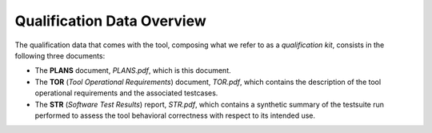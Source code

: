 .. _qualification-data:

Qualification Data Overview
===========================

The qualification data that comes with the tool, composing what we refer to as
a *qualification kit*, consists in the following three documents:

* The **PLANS** document, *PLANS.pdf*, which is this document.
* The **TOR** (*Tool Operational Requirements*) document, *TOR.pdf*, which
  contains the description of the tool operational requirements and
  the associated testcases.
* The **STR** (*Software Test Results*) report, *STR.pdf*, which contains a
  synthetic summary of the testsuite run performed to assess the tool
  behavioral correctness with respect to its intended use.

